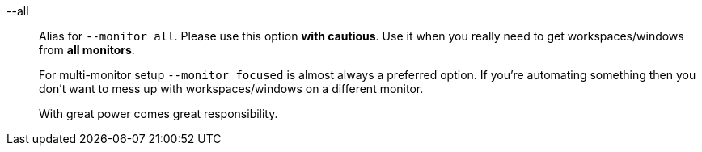 --all::
Alias for `--monitor all`.
Please use this option *with cautious*.
Use it when you really need to get workspaces/windows from *all monitors*.
+
For multi-monitor setup `--monitor focused` is almost always a preferred option.
If you're automating something then you don't want to mess up with workspaces/windows on a different monitor.
+
With great power comes great responsibility.

